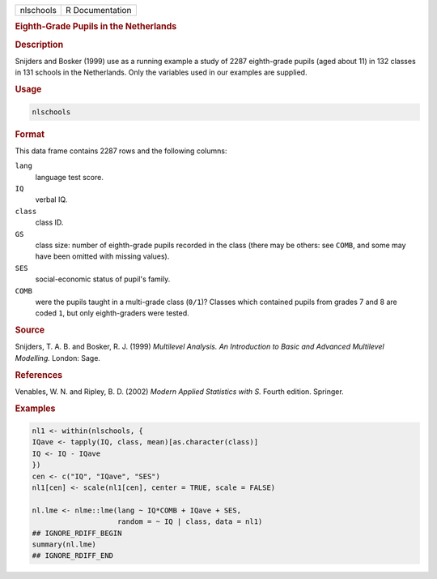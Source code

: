 .. container::

   ========= ===============
   nlschools R Documentation
   ========= ===============

   .. rubric:: Eighth-Grade Pupils in the Netherlands
      :name: nlschools

   .. rubric:: Description
      :name: description

   Snijders and Bosker (1999) use as a running example a study of 2287
   eighth-grade pupils (aged about 11) in 132 classes in 131 schools in
   the Netherlands. Only the variables used in our examples are
   supplied.

   .. rubric:: Usage
      :name: usage

   .. code:: R

      nlschools

   .. rubric:: Format
      :name: format

   This data frame contains 2287 rows and the following columns:

   ``lang``
      language test score.

   ``IQ``
      verbal IQ.

   ``class``
      class ID.

   ``GS``
      class size: number of eighth-grade pupils recorded in the class
      (there may be others: see ``COMB``, and some may have been omitted
      with missing values).

   ``SES``
      social-economic status of pupil's family.

   ``COMB``
      were the pupils taught in a multi-grade class (``0/1``)? Classes
      which contained pupils from grades 7 and 8 are coded ``1``, but
      only eighth-graders were tested.

   .. rubric:: Source
      :name: source

   Snijders, T. A. B. and Bosker, R. J. (1999) *Multilevel Analysis. An
   Introduction to Basic and Advanced Multilevel Modelling.* London:
   Sage.

   .. rubric:: References
      :name: references

   Venables, W. N. and Ripley, B. D. (2002) *Modern Applied Statistics
   with S.* Fourth edition. Springer.

   .. rubric:: Examples
      :name: examples

   .. code:: R

      nl1 <- within(nlschools, {
      IQave <- tapply(IQ, class, mean)[as.character(class)]
      IQ <- IQ - IQave
      })
      cen <- c("IQ", "IQave", "SES")
      nl1[cen] <- scale(nl1[cen], center = TRUE, scale = FALSE)

      nl.lme <- nlme::lme(lang ~ IQ*COMB + IQave + SES,
                          random = ~ IQ | class, data = nl1)
      ## IGNORE_RDIFF_BEGIN
      summary(nl.lme)
      ## IGNORE_RDIFF_END

